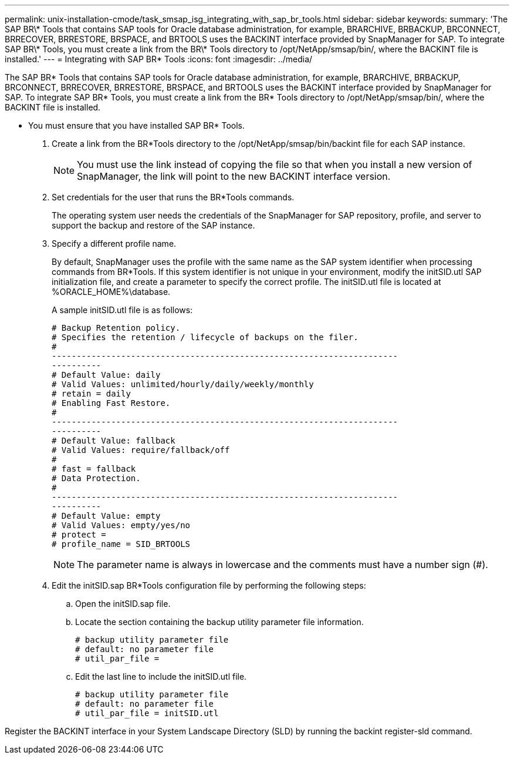 ---
permalink: unix-installation-cmode/task_smsap_isg_integrating_with_sap_br_tools.html
sidebar: sidebar
keywords: 
summary: 'The SAP BR\* Tools that contains SAP tools for Oracle database administration, for example, BRARCHIVE, BRBACKUP, BRCONNECT, BRRECOVER, BRRESTORE, BRSPACE, and BRTOOLS uses the BACKINT interface provided by SnapManager for SAP. To integrate SAP BR\* Tools, you must create a link from the BR\* Tools directory to /opt/NetApp/smsap/bin/, where the BACKINT file is installed.'
---
= Integrating with SAP BR* Tools
:icons: font
:imagesdir: ../media/

[.lead]
The SAP BR* Tools that contains SAP tools for Oracle database administration, for example, BRARCHIVE, BRBACKUP, BRCONNECT, BRRECOVER, BRRESTORE, BRSPACE, and BRTOOLS uses the BACKINT interface provided by SnapManager for SAP. To integrate SAP BR* Tools, you must create a link from the BR* Tools directory to /opt/NetApp/smsap/bin/, where the BACKINT file is installed.

* You must ensure that you have installed SAP BR* Tools.

. Create a link from the BR*Tools directory to the /opt/NetApp/smsap/bin/backint file for each SAP instance.
+
NOTE: You must use the link instead of copying the file so that when you install a new version of SnapManager, the link will point to the new BACKINT interface version.

. Set credentials for the user that runs the BR*Tools commands.
+
The operating system user needs the credentials of the SnapManager for SAP repository, profile, and server to support the backup and restore of the SAP instance.

. Specify a different profile name.
+
By default, SnapManager uses the profile with the same name as the SAP system identifier when processing commands from BR*Tools. If this system identifier is not unique in your environment, modify the initSID.utl SAP initialization file, and create a parameter to specify the correct profile. The initSID.utl file is located at %ORACLE_HOME%\database.
+
A sample initSID.utl file is as follows:
+
----
# Backup Retention policy.
# Specifies the retention / lifecycle of backups on the filer.
#
----------------------------------------------------------------------
----------
# Default Value: daily
# Valid Values: unlimited/hourly/daily/weekly/monthly
# retain = daily
# Enabling Fast Restore.
#
----------------------------------------------------------------------
----------
# Default Value: fallback
# Valid Values: require/fallback/off
#
# fast = fallback
# Data Protection.
#
----------------------------------------------------------------------
----------
# Default Value: empty
# Valid Values: empty/yes/no
# protect =
# profile_name = SID_BRTOOLS
----
+
NOTE: The parameter name is always in lowercase and the comments must have a number sign (#).

. Edit the initSID.sap BR*Tools configuration file by performing the following steps:
 .. Open the initSID.sap file.
 .. Locate the section containing the backup utility parameter file information.
+
----
# backup utility parameter file
# default: no parameter file
# util_par_file =
----

 .. Edit the last line to include the initSID.utl file.
+
----
# backup utility parameter file
# default: no parameter file
# util_par_file = initSID.utl
----

Register the BACKINT interface in your System Landscape Directory (SLD) by running the backint register-sld command.
